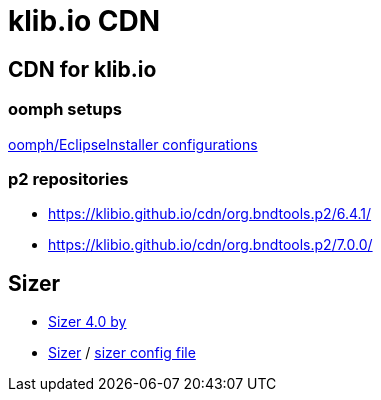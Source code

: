 = klib.io CDN
:lang: en

== CDN for klib.io

=== oomph setups

link:oomph/index.html[oomph/EclipseInstaller configurations]

=== p2 repositories

* link:org.bndtools.p2/6.4.1/[https://klibio.github.io/cdn/org.bndtools.p2/6.4.1/]
* link:org.bndtools.p2/7.0.0/[https://klibio.github.io/cdn/org.bndtools.p2/7.0.0/]

== Sizer

* https://www.brianapps.net/sizer4/[Sizer 4.0 by ]
* link:sizer/[Sizer] / link:sizer/SizerExport.xml[sizer config file]